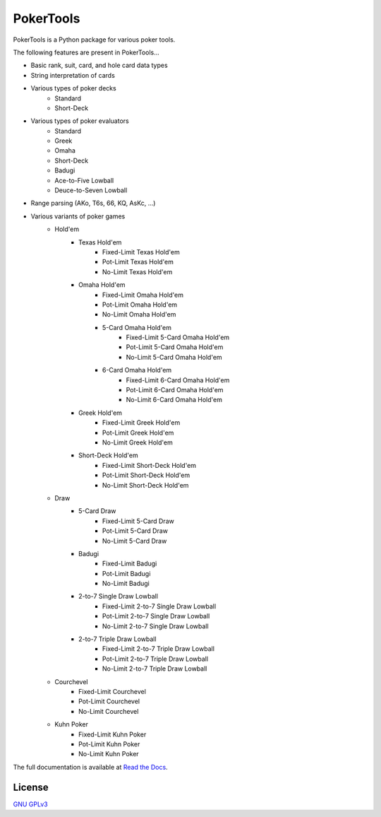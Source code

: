 PokerTools
==========

PokerTools is a Python package for various poker tools.

The following features are present in PokerTools...

- Basic rank, suit, card, and hole card data types
- String interpretation of cards
- Various types of poker decks
   - Standard
   - Short-Deck
- Various types of poker evaluators
   - Standard
   - Greek
   - Omaha
   - Short-Deck
   - Badugi
   - Ace-to-Five Lowball
   - Deuce-to-Seven Lowball
- Range parsing (AKo, T6s, 66, KQ, AsKc, ...)
- Various variants of poker games
   - Hold'em
      - Texas Hold'em
         - Fixed-Limit Texas Hold'em
         - Pot-Limit Texas Hold'em
         - No-Limit Texas Hold'em
      - Omaha Hold'em
         - Fixed-Limit Omaha Hold'em
         - Pot-Limit Omaha Hold'em
         - No-Limit Omaha Hold'em
         - 5-Card Omaha Hold'em
            - Fixed-Limit 5-Card Omaha Hold'em
            - Pot-Limit 5-Card Omaha Hold'em
            - No-Limit 5-Card Omaha Hold'em
         - 6-Card Omaha Hold'em
            - Fixed-Limit 6-Card Omaha Hold'em
            - Pot-Limit 6-Card Omaha Hold'em
            - No-Limit 6-Card Omaha Hold'em
      - Greek Hold'em
         - Fixed-Limit Greek Hold'em
         - Pot-Limit Greek Hold'em
         - No-Limit Greek Hold'em
      - Short-Deck Hold'em
         - Fixed-Limit Short-Deck Hold'em
         - Pot-Limit Short-Deck Hold'em
         - No-Limit Short-Deck Hold'em
   - Draw
      - 5-Card Draw
         - Fixed-Limit 5-Card Draw
         - Pot-Limit 5-Card Draw
         - No-Limit 5-Card Draw
      - Badugi
         - Fixed-Limit Badugi
         - Pot-Limit Badugi
         - No-Limit Badugi
      - 2-to-7 Single Draw Lowball
         - Fixed-Limit 2-to-7 Single Draw Lowball
         - Pot-Limit 2-to-7 Single Draw Lowball
         - No-Limit 2-to-7 Single Draw Lowball
      - 2-to-7 Triple Draw Lowball
         - Fixed-Limit 2-to-7 Triple Draw Lowball
         - Pot-Limit 2-to-7 Triple Draw Lowball
         - No-Limit 2-to-7 Triple Draw Lowball
   - Courchevel
      - Fixed-Limit Courchevel
      - Pot-Limit Courchevel
      - No-Limit Courchevel
   - Kuhn Poker
      - Fixed-Limit Kuhn Poker
      - Pot-Limit Kuhn Poker
      - No-Limit Kuhn Poker

The full documentation is available at `Read the Docs <https://pokertools.readthedocs.io/>`_.


License
-------
`GNU GPLv3 <https://choosealicense.com/licenses/gpl-3.0/>`_
